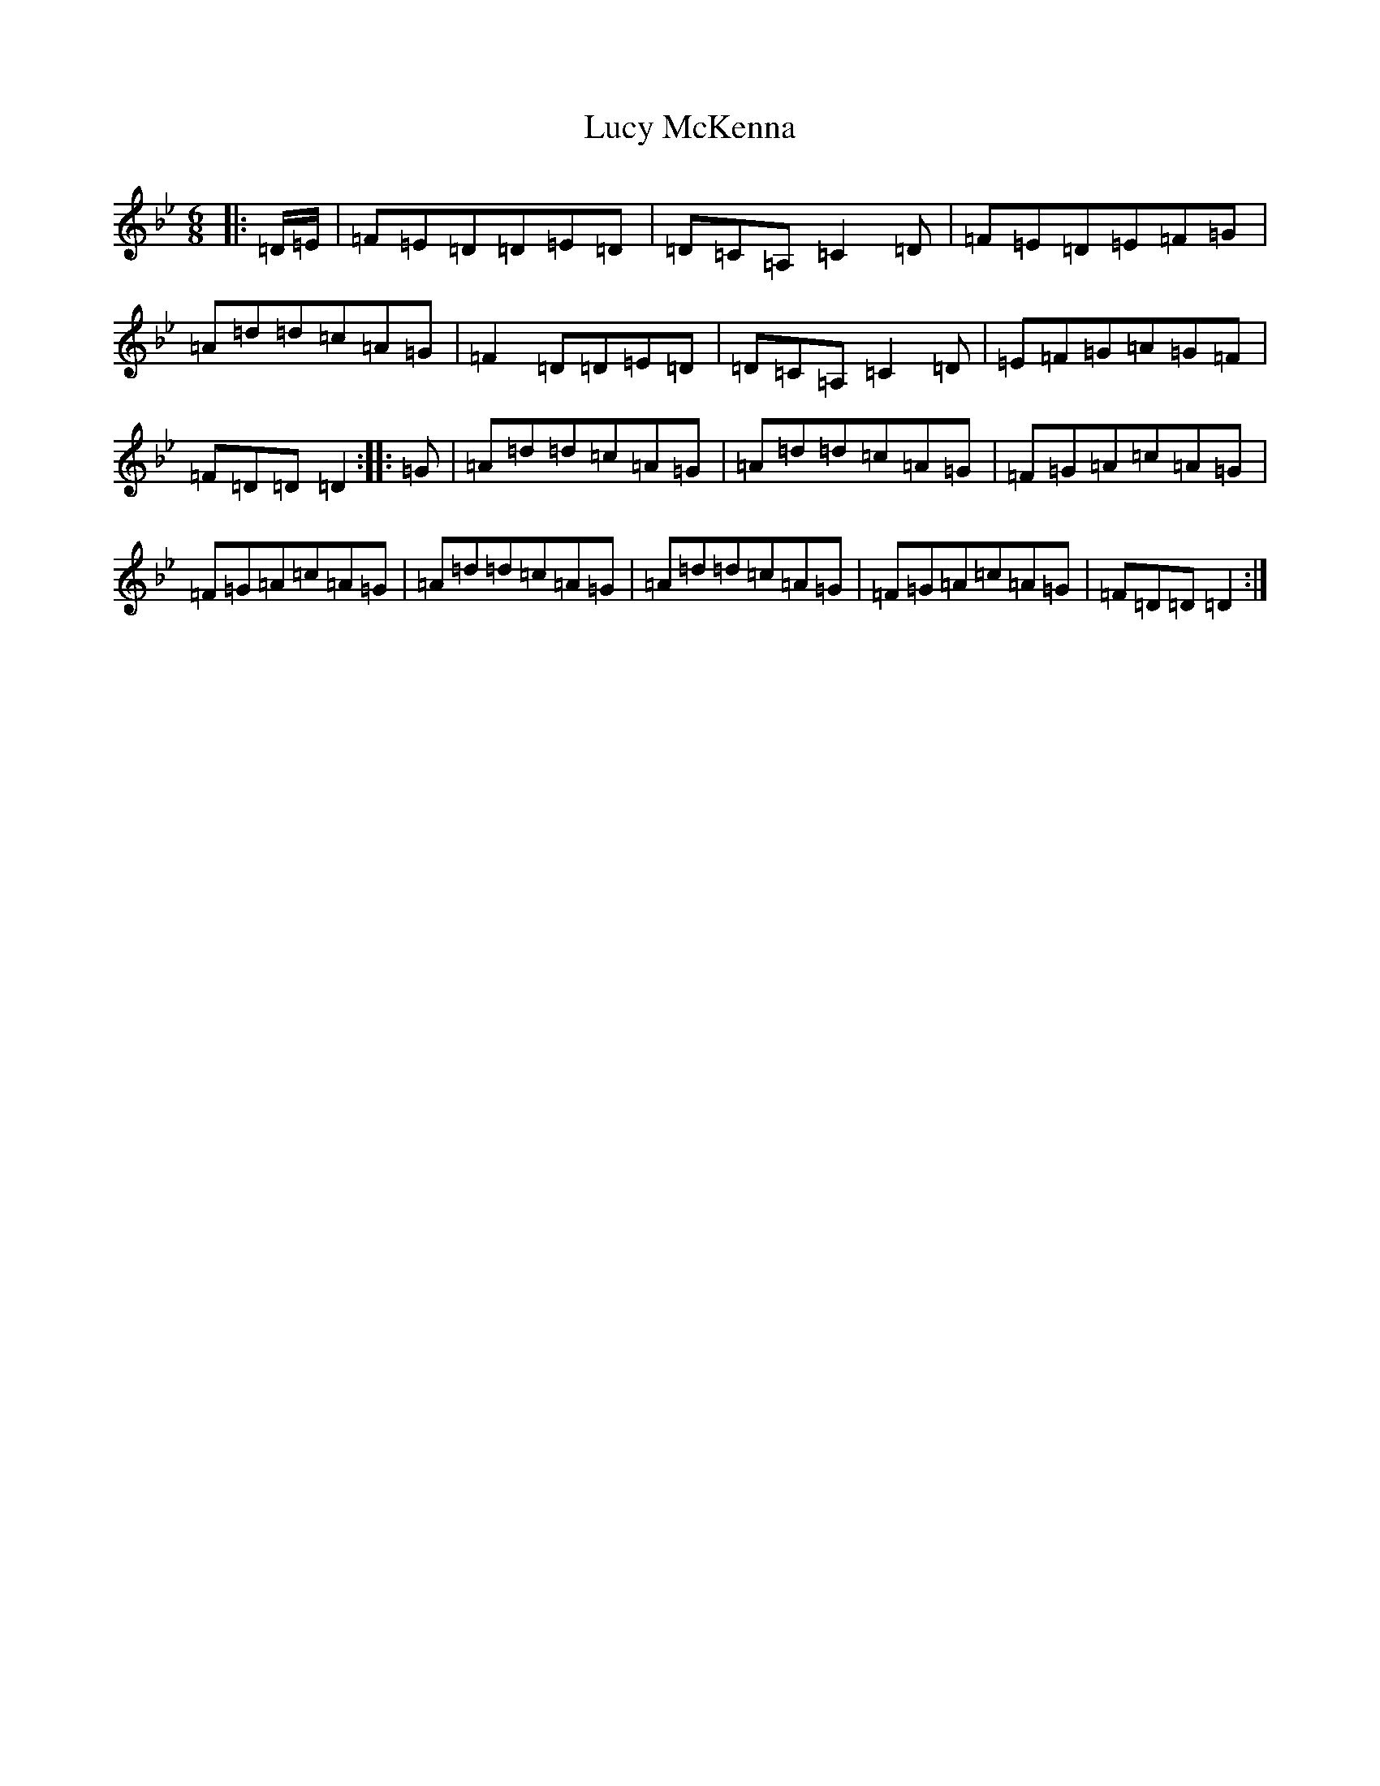 X: 12930
T: Lucy McKenna
S: https://thesession.org/tunes/8438#setting8438
Z: A Dorian
R: jig
M: 6/8
L: 1/8
K: C Dorian
|:=D/2=E/2|=F=E=D=D=E=D|=D=C=A,=C2=D|=F=E=D=E=F=G|=A=d=d=c=A=G|=F2=D=D=E=D|=D=C=A,=C2=D|=E=F=G=A=G=F|=F=D=D=D2:||:=G|=A=d=d=c=A=G|=A=d=d=c=A=G|=F=G=A=c=A=G|=F=G=A=c=A=G|=A=d=d=c=A=G|=A=d=d=c=A=G|=F=G=A=c=A=G|=F=D=D=D2:|